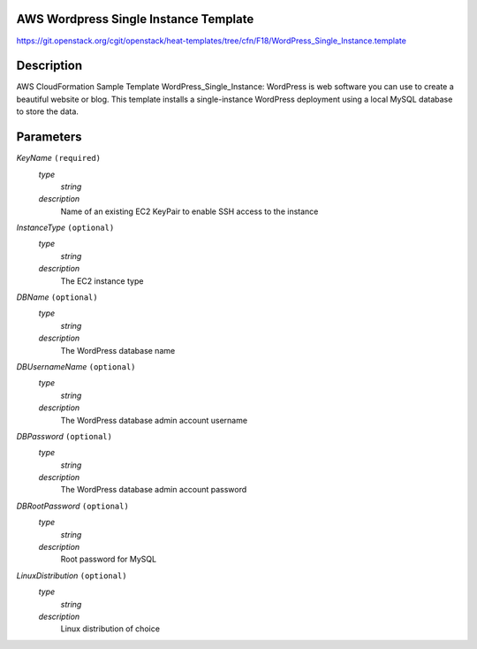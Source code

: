 
AWS Wordpress Single Instance Template
======================================

https://git.openstack.org/cgit/openstack/heat-templates/tree/cfn/F18/WordPress_Single_Instance.template


Description
===========

AWS CloudFormation Sample Template WordPress_Single_Instance:
WordPress is web software you can use to create a beautiful website or
blog. This template installs a single-instance WordPress deployment
using a local MySQL database to store the data.


Parameters
==========

*KeyName* ``(required)``
   *type*
      *string*

   *description*
      Name of an existing EC2 KeyPair to enable SSH access to the
      instance

*InstanceType* ``(optional)``
   *type*
      *string*

   *description*
      The EC2 instance type

*DBName* ``(optional)``
   *type*
      *string*

   *description*
      The WordPress database name

*DBUsernameName* ``(optional)``
   *type*
      *string*

   *description*
      The WordPress database admin account username

*DBPassword* ``(optional)``
   *type*
      *string*

   *description*
      The WordPress database admin account password

*DBRootPassword* ``(optional)``
   *type*
      *string*

   *description*
      Root password for MySQL

*LinuxDistribution* ``(optional)``
   *type*
      *string*

   *description*
      Linux distribution of choice
